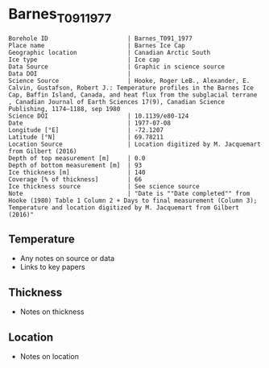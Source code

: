 * Barnes_T091_1977

#+NAME: ingest_meta
#+BEGIN_SRC bash :results verbatim :exports results
cat meta.bsv | sed 's/|/@| /' | column -s"@" -t
#+END_SRC

#+RESULTS: ingest_meta
#+begin_example
Borehole ID                      | Barnes_T091_1977
Place name                       | Barnes Ice Cap
Geographic location              | Canadian Arctic South
Ice type                         | Ice cap
Data Source                      | Graphic in science source
Data DOI                         | 
Science Source                   | Hooke, Roger LeB., Alexander, E. Calvin, Gustafson, Robert J.: Temperature profiles in the Barnes Ice Cap, Baffin Island, Canada, and heat flux from the subglacial terrane , Canadian Journal of Earth Sciences 17(9), Canadian Science Publishing, 1174–1188, sep 1980
Science DOI                      | 10.1139/e80-124
Date                             | 1977-07-08
Longitude [°E]                   | -72.1207
Latitude [°N]                    | 69.78211
Location Source                  | Location digitized by M. Jacquemart from Gilbert (2016)
Depth of top measurement [m]     | 0.0
Depth of bottom measurement [m]  | 93
Ice thickness [m]                | 140
Coverage [% of thickness]        | 66
Ice thickness source             | See science source
Note                             | "Date is ""Date completed"" from Hooke (1980) Table 1 Column 2 + Days to final measurement (Column 3); Temperature and location digitized by M. Jacquemart from Gilbert (2016)"
#+end_example


** Temperature

+ Any notes on source or data
+ Links to key papers

** Thickness

+ Notes on thickness
 
** Location

+ Notes on location

** Data                                                 :noexport:

#+NAME: ingest_data
#+BEGIN_SRC bash :exports results
(head -n1 data.csv && tail -n +2 data.csv | sort -t, -n -k1)
#+END_SRC

#+RESULTS: ingest_data
|         d |          t |
|         0 | -10.591411 |
|  9.514371 | -10.385276 |
|  32.70565 |  -9.998773 |
|  43.70664 |   -9.77546 |
| 57.680874 |  -9.474847 |
|  75.81764 |  -9.096932 |
| 92.765114 |  -8.753374 |


